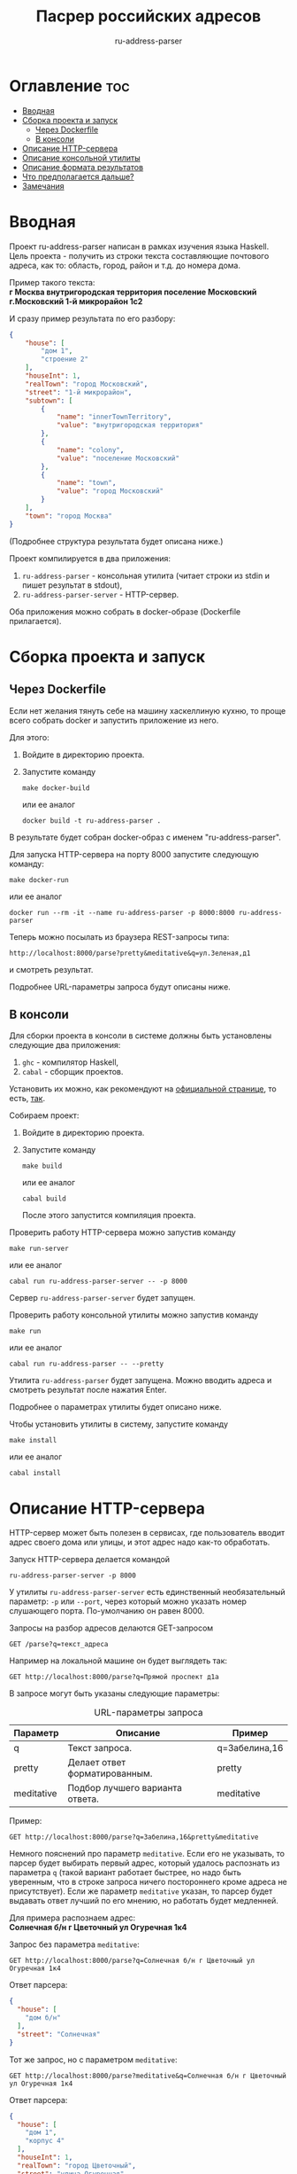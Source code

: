 #+title: Пасрер российских адресов
#+subtitle: ru-address-parser
#+startup: content

* Оглавление                                                            :toc:
- [[#вводная][Вводная]]
- [[#сборка-проекта-и-запуск][Сборка проекта и запуск]]
  - [[#через-dockerfile][Через Dockerfile]]
  - [[#в-консоли][В консоли]]
- [[#описание-http-сервера][Описание HTTP-сервера]]
- [[#описание-консольной-утилиты][Описание консольной утилиты]]
- [[#описание-формата-результатов][Описание формата результатов]]
- [[#что-предполагается-дальше][Что предполагается дальше?]]
- [[#замечания][Замечания]]

* Вводная

  Проект ru-address-parser написан в рамках изучения языка
  Haskell. Цель проекта - получить из строки текста составляющие
  почтового адреса, как то: область, город, район и т.д. до номера
  дома.

  Пример такого текста: \\
  *г Москва внутригородская территория поселение Московский г.Московский 1-й микрорайон 1с2*

  И сразу пример результата по его разбору:
  #+begin_src json
  {
      "house": [
          "дом 1",
          "строение 2"
      ],
      "houseInt": 1,
      "realTown": "город Московский",
      "street": "1-й микрорайон",
      "subtown": [
          {
              "name": "innerTownTerritory",
              "value": "внутригородская территория"
          },
          {
              "name": "colony",
              "value": "поселение Московский"
          },
          {
              "name": "town",
              "value": "город Московский"
          }
      ],
      "town": "город Москва"
  }
  #+end_src
  (Подробнее структура результата будет описана ниже.)

  Проект компилируется в два приложения:
  1. =ru-address-parser= - консольная утилита (читает строки из stdin
     и пишет результат в stdout),
  2. =ru-address-parser-server= - HTTP-сервер.
  Оба приложения можно собрать в docker-образе (Dockerfile
  прилагается).

* Сборка проекта и запуск

** Через Dockerfile

   Если нет желания тянуть себе на машину хаскеллиную кухню, то проще
   всего собрать docker и запустить приложение из него.

   Для этого:
   1. Войдите в директорию проекта.
   2. Запустите команду
      : make docker-build
      или ее аналог
      : docker build -t ru-address-parser .
   В результате будет собран docker-образ с именем "ru-address-parser".

   Для запуска HTTP-сервера на порту 8000 запустите следующую команду:
   : make docker-run
   или ее аналог
   : docker run --rm -it --name ru-address-parser -p 8000:8000 ru-address-parser

   Теперь можно посылать из браузера REST-запросы типа:
   : http://localhost:8000/parse?pretty&meditative&q=ул.Зеленая,д1
   и смотреть результат.

   Подробнее URL-параметры запроса будут описаны ниже.

** В консоли

   Для сборки проекта в консоли в системе должны быть установлены
   следующие два приложения:
   1. =ghc= - компилятор Haskell,
   2. =cabal= - сборщик проектов.
   Установить их можно, как рекомендуют на [[https://www.haskell.org/downloads/][официальной странице]], то
   есть, [[https://www.haskell.org/ghcup/][так]].

   Собираем проект:
   1. Войдите в директорию проекта.
   2. Запустите команду
      : make build
      или ее аналог
      : cabal build
      После этого запустится компиляция проекта.

   Проверить работу HTTP-сервера можно запустив команду
   : make run-server
   или ее аналог
   : cabal run ru-address-parser-server -- -p 8000
   Сервер =ru-address-parser-server= будет запущен.

   Проверить работу консольной утилиты можно запустив команду
   : make run
   или ее аналог
   : cabal run ru-address-parser -- --pretty
   Утилита =ru-address-parser= будет запущена. Можно вводить адреса и
   смотреть результат после нажатия Enter.

   Подробнее о параметрах утилиты будет описано ниже.

   Чтобы установить утилиты в систему, запустите команду
   : make install
   или ее аналог
   : cabal install

* Описание HTTP-сервера

  HTTP-сервер может быть полезен в сервисах, где пользователь вводит
  адрес своего дома или улицы, и этот адрес надо как-то обработать.

  Запуск HTTP-сервера делается командой
  : ru-address-parser-server -p 8000
  У утилиты =ru-address-parser-server= есть единственный
  необязательный параметр: =-p= или =--port=, через который можно
  указать номер слушающего порта. По-умолчанию он равен 8000.

  Запросы на разбор адресов делаются GET-запросом
  : GET /parse?q=текст_адреса
  Например на локальной машине он будет выглядеть так:
  : GET http://localhost:8000/parse?q=Прямой проспект д1а

  В запросе могут быть указаны следующие параметры:

  #+caption: URL-параметры запроса
  | Параметр   | Описание                        | Пример        |
  |------------+---------------------------------+---------------|
  | q          | Текст запроса.                  | q=Забелина,16 |
  | pretty     | Делает ответ форматированным.   | pretty        |
  | meditative | Подбор лучшего варианта ответа. | meditative    |

  Пример:
  : GET http://localhost:8000/parse?q=Забелина,16&pretty&meditative

  Немного пояснений про параметр =meditative=. Если его не указывать,
  то парсер будет выбирать первый адрес, который удалось распознать из
  параметра =q= (такой вариант работает быстрее, но надо быть
  уверенным, что в строке запроса ничего постороннего кроме адреса не
  присутствует). Если же параметр =meditative= указан, то парсер будет
  выдавать ответ лучший по его мнению, но работать будет медленней.

  Для примера распознаем адрес: \\
  *Солнечная б/н г Цветочный ул Огуречная 1к4*

  Запрос без параметра =meditative=:
  : GET http://localhost:8000/parse?q=Солнечная б/н г Цветочный ул Огуречная 1к4
  Ответ парсера:
  #+begin_src json
  {
    "house": [
      "дом б/н"
    ],
    "street": "Солнечная"
  }
  #+end_src

  Тот же запрос, но с параметром =meditative=:
  : GET http://localhost:8000/parse?meditative&q=Солнечная б/н г Цветочный ул Огуречная 1к4
  Ответ парсера:
  #+begin_src json
  {
    "house": [
      "дом 1",
      "корпус 4"
    ],
    "houseInt": 1,
    "realTown": "город Цветочный",
    "street": "улица Огуречная",
    "town": "город Цветочный"
  }
  #+end_src

* Описание консольной утилиты

  Консольная утилита =ru-address-parser= предназначена в целом для
  потоковой обработки адресов. Это может быть полезно для задачи,
  когда имеется полный набор текстов адресов, но каждый из них записан
  в одну строку, и нужно из этого получить словари с названием
  городов, районов, улиц и прочего.

  Утилита читает строки из стандартного входного потока (stdin), а
  результаты выдает в стандартный выходной поток (stdout).

  Если у вас есть текстовый файл со строками адресов (addresses.txt),
  то утилитой =ru-address-parser= можно воспользоваться так:
  : cat addresses.txt | ru-address-parser > parsed.jsons
  Результатом будут строки, в каждой из которых будет JSON-объект.

  Чтобы поменять формат вывода, есть следующие необязательные
  параметры командной строки:

  #+caption: Параметры командной строки
  | Параметр     | Описание                                        |
  |--------------+-------------------------------------------------|
  | -p, --pretty | JSON выводится в отформатированном виде.        |
  | -j, --json   | Все результаты объединяются в один JSON-список. |

* Описание формата результатов

  Немного о том, как работает парсер. На данный момент он не
  использует никаких словарей с названиями объектов типа улиц, городов
  и т.п. (это предполагается сделать в дальнейшем). Парсер при разборе
  ориентируется только на ключевые слова и знаки препинания (точка и
  запятая). Запятые можно опускать, ориентир на них идет только в
  случае неоднозначности (например, чтобы разделить рядом стоящие
  названия).

  Результат разбора одного адреса - это JSON-объект со следующими
  полями:

  #+caption: Описание структуры результата
  | Поле      | Описание                                                                                                                                       |
  |-----------+------------------------------------------------------------------------------------------------------------------------------------------------|
  | country   | Название страны (сейчас только Российская Федерация).                                                                                          |
  | subCounry | Массив объектов типа "республика" или "область".                                                                                               |
  | town      | Название основного города.                                                                                                                     |
  | subTown   | Массив объектов типа "район", "округ", "деревня", "город" и т.д..                                                                              |
  | street    | Название улицы.                                                                                                                                |
  | house     | Массив объектов, из которых состоит номер дома ("дом", "корпус" и т.д.).                                                                       |
  |-----------+------------------------------------------------------------------------------------------------------------------------------------------------|
  | realTown  | Сюда заносится объект из поля subTown, как наиболее интересный населенный пункт. Если такового не находится, то значение берется из поля town. |
  | houseInt  | Сюда заносится первое число, встреченное в поле house.                                                                                         |

  Если какие-то объекты отсутствуют в адресе, то в результате они тоже не появятся.

  Проиллюстрируем на примере адреса: \\
  *Российская Федерация, город Москва, внутригородская территория поселение Сосенское, посёлок Коммунарка, Бачуринская улица, дом 99Б/12, корпус 5*

  Результат разбора будет таким (для наглядности порядок полей
  подредактирован):
  #+begin_src json
  {
      "country": "Российская Федерация",
      "town": "город Москва",
      "realTown": "посёлок Коммунарка",
      "subtown": [
          {
              "name": "innerTownTerritory",
              "value": "внутригородская территория"
          },
          {
              "name": "colony",
              "value": "поселение Сосенское"
          },
          {
              "name": "settlement",
              "value": "посёлок Коммунарка"
          }
      ],
      "street": "Бачуринская улица",
      "house": [
          "дом 99Б/12",
          "корпус 5"
      ],
      "houseInt": 99
  }
  #+end_src

* Что предполагается дальше?

  В дальнейшем предполагается научить парсер работать со словарями
  названий объектов.

  Создавать такие словари парсер умеет уже сейчас с помощью консольной
  утилиты.

  Словари позволят без ошибок выхватывать адреса из некоторого
  контекста, например:
  : невероятное происшествие по адресу ул.Алексеевская 5

* Замечания

  - Правила для парсера создавались по московским адресам, поэтому не
    все возможные случаи могут быть учтены.

  - Для распознавания адресов построено много правил, но что-то может
    оказаться неучтенным и подлежать доработке.
